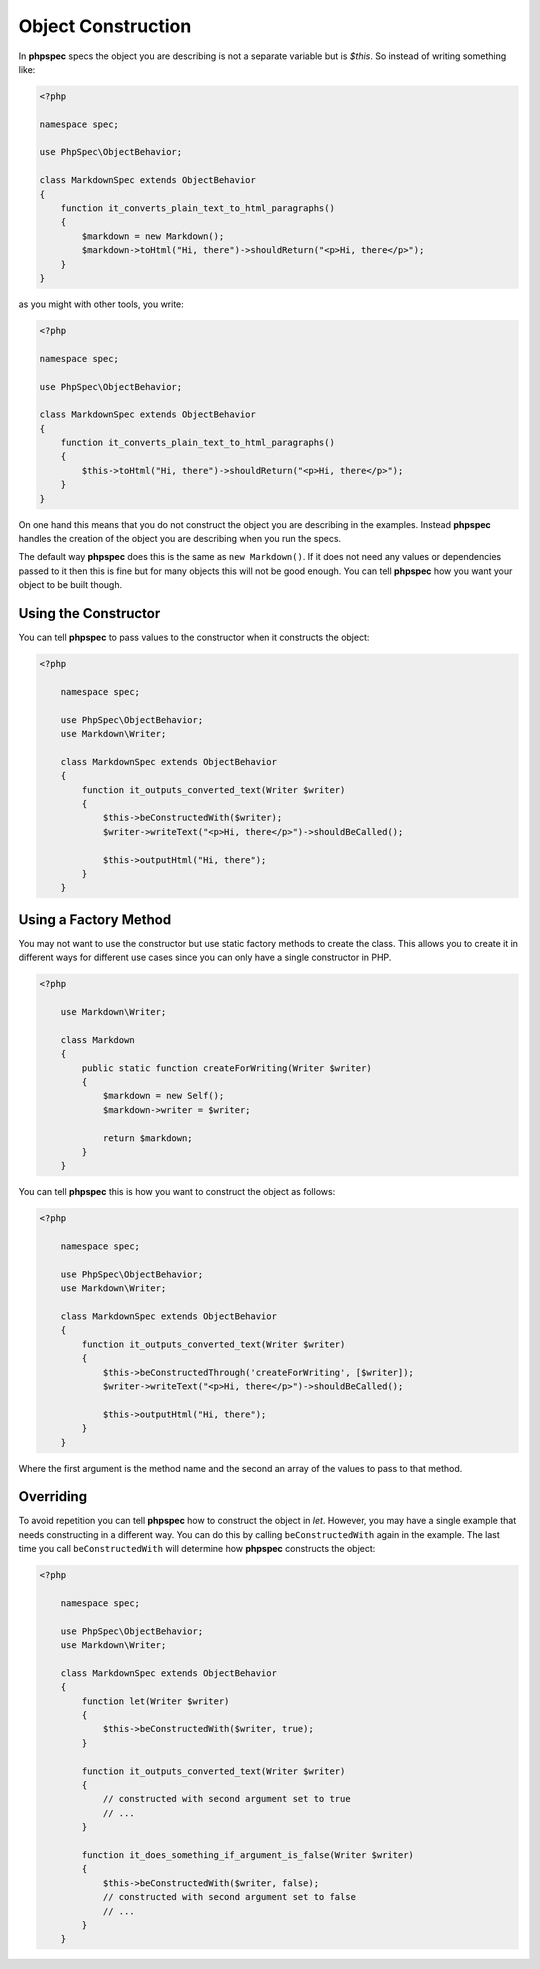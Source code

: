 Object Construction
===================

In **phpspec** specs the object you are describing is not a separate variable
but is `$this`. So instead of writing something like:

.. code-block:: php

    <?php

    namespace spec;

    use PhpSpec\ObjectBehavior;

    class MarkdownSpec extends ObjectBehavior
    {
        function it_converts_plain_text_to_html_paragraphs()
        {
            $markdown = new Markdown();
            $markdown->toHtml("Hi, there")->shouldReturn("<p>Hi, there</p>");
        }
    }

as you might with other tools, you write:

.. code-block:: php

    <?php

    namespace spec;

    use PhpSpec\ObjectBehavior;

    class MarkdownSpec extends ObjectBehavior
    {
        function it_converts_plain_text_to_html_paragraphs()
        {
            $this->toHtml("Hi, there")->shouldReturn("<p>Hi, there</p>");
        }
    }

On one hand this means that you do not construct the object you are
describing in the examples. Instead **phpspec** handles the creation of the
object you are describing when you run the specs.

The default way **phpspec** does this is the same as ``new Markdown()``.
If it does not need any values or dependencies passed to it then this is
fine but for many objects this will not be good enough. You can tell **phpspec**
how you want your object to be built though.

Using the Constructor
---------------------

You can tell **phpspec** to pass values to the constructor when it constructs the object:

.. code-block:: php

    <?php

        namespace spec;

        use PhpSpec\ObjectBehavior;
        use Markdown\Writer;

        class MarkdownSpec extends ObjectBehavior
        {
            function it_outputs_converted_text(Writer $writer)
            {
                $this->beConstructedWith($writer);
                $writer->writeText("<p>Hi, there</p>")->shouldBeCalled();

                $this->outputHtml("Hi, there");
            }
        }

Using a Factory Method
----------------------

You may not want to use the constructor but use static factory methods to create the class.
This allows you to create it in different ways for different use cases since you can
only have a single constructor in PHP.

.. code-block:: php

    <?php

        use Markdown\Writer;

        class Markdown
        {
            public static function createForWriting(Writer $writer)
            {
                $markdown = new Self();
                $markdown->writer = $writer;

                return $markdown;
            }
        }

You can tell **phpspec** this is how you want to construct the object as follows:

.. code-block:: php

    <?php

        namespace spec;

        use PhpSpec\ObjectBehavior;
        use Markdown\Writer;

        class MarkdownSpec extends ObjectBehavior
        {
            function it_outputs_converted_text(Writer $writer)
            {
                $this->beConstructedThrough('createForWriting', [$writer]);
                $writer->writeText("<p>Hi, there</p>")->shouldBeCalled();

                $this->outputHtml("Hi, there");
            }
        }

Where the first argument is the method name and the second an array of the values
to pass to that method.

Overriding
----------

To avoid repetition you can tell **phpspec** how to construct the object in `let`.
However, you may have a single example that needs constructing in a different way.
You can do this by calling ``beConstructedWith`` again in the example. The last time you
call ``beConstructedWith`` will determine how **phpspec** constructs the object:

.. code-block:: php

    <?php

        namespace spec;

        use PhpSpec\ObjectBehavior;
        use Markdown\Writer;

        class MarkdownSpec extends ObjectBehavior
        {
            function let(Writer $writer)
            {
                $this->beConstructedWith($writer, true);
            }

            function it_outputs_converted_text(Writer $writer)
            {
                // constructed with second argument set to true
                // ...
            }

            function it_does_something_if_argument_is_false(Writer $writer)
            {
                $this->beConstructedWith($writer, false);
                // constructed with second argument set to false
                // ...
            }
        }
